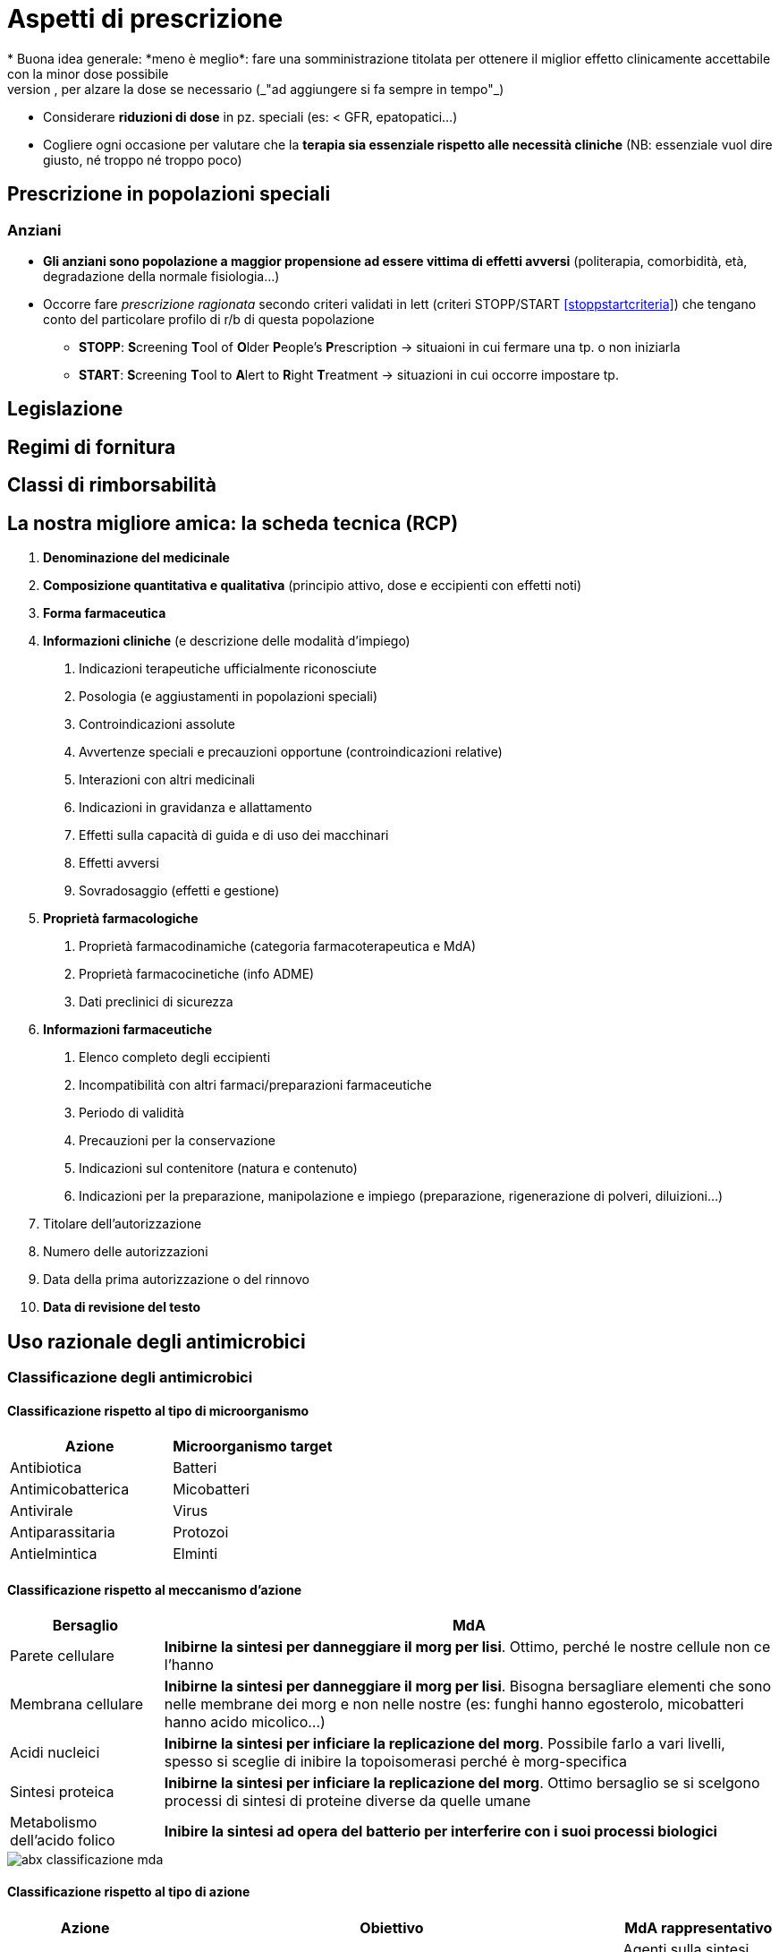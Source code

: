 = Aspetti di prescrizione
* Buona idea generale: *meno è meglio*: fare una somministrazione titolata per ottenere il miglior effetto clinicamente accettabile con la minor dose possibile
	** Partire bassi, per alzare la dose se necessario (_"ad aggiungere si fa sempre in tempo"_)
	** Considerare *riduzioni di dose* in pz. speciali (es: < GFR, epatopatici...)
	** Cogliere ogni occasione per valutare che la *terapia sia essenziale rispetto alle necessità cliniche* (NB: essenziale vuol dire giusto, né troppo né troppo poco)

== Prescrizione in popolazioni speciali

=== Anziani
* *Gli anziani sono popolazione a maggior propensione ad essere vittima di effetti avversi* (politerapia, comorbidità, età, degradazione della normale fisiologia...)
* Occorre fare _prescrizione ragionata_ secondo criteri validati in lett (criteri STOPP/START <<stoppstartcriteria>>) che tengano conto del particolare profilo di r/b di questa popolazione
	** *STOPP*: **S**creening **T**ool of **O**lder **P**eople's **P**rescription → situaioni in cui fermare una tp. o non iniziarla
	** *START*: **S**creening **T**ool to **A**lert to **R**ight **T**reatment → situazioni in cui occorre impostare tp.

== Legislazione

== Regimi di fornitura

== Classi di rimborsabilità

[#rcp]
== La nostra migliore amica: la scheda tecnica (RCP)
1. *Denominazione del medicinale*
2. *Composizione quantitativa e qualitativa* (principio attivo, dose e eccipienti con effetti noti)
3. *Forma farmaceutica*
4. *Informazioni cliniche* (e descrizione delle modalità d'impiego)
	. Indicazioni terapeutiche ufficialmente riconosciute
	. Posologia (e aggiustamenti in popolazioni speciali)
	. Controindicazioni assolute
	. Avvertenze speciali e precauzioni opportune (controindicazioni relative)
	. Interazioni con altri medicinali
	. Indicazioni in gravidanza e allattamento
	. Effetti sulla capacità di guida e di uso dei macchinari
	. Effetti avversi
	. Sovradosaggio (effetti e gestione)
5. *Proprietà farmacologiche*
	. Proprietà farmacodinamiche (categoria farmacoterapeutica e MdA)
	. Proprietà farmacocinetiche (info ADME)
	. Dati preclinici di sicurezza
6. *Informazioni farmaceutiche*
	. Elenco completo degli eccipienti
	. Incompatibilità con altri farmaci/preparazioni farmaceutiche
	. Periodo di validità
	. Precauzioni per la conservazione
	. Indicazioni sul contenitore (natura e contenuto)
	. Indicazioni per la preparazione, manipolazione e impiego (preparazione, rigenerazione di polveri, diluizioni...)
7. Titolare dell'autorizzazione
8. Numero delle autorizzazioni
9. Data della prima autorizzazione o del rinnovo
10. *Data di revisione del testo*

== Uso razionale degli antimicrobici

=== Classificazione degli antimicrobici

==== Classificazione rispetto al tipo di microorganismo
|===
|Azione| Microorganismo target

| Antibiotica
| Batteri

|Antimicobatterica
|Micobatteri

|Antivirale
|Virus

|Antiparassitaria
|Protozoi

|Antielmintica
|Elminti
|===

==== Classificazione rispetto al meccanismo d'azione

[cols="1,4"]
|===
| Bersaglio | MdA

|Parete cellulare
| *Inibirne la sintesi per danneggiare il morg per lisi*. Ottimo, perché le nostre cellule non ce l'hanno

|Membrana cellulare
|*Inibirne la sintesi per danneggiare il morg per lisi*. Bisogna bersagliare elementi che sono nelle membrane dei morg e non nelle nostre (es: funghi hanno egosterolo, micobatteri hanno acido micolico...)

| Acidi nucleici
| *Inibirne la sintesi per inficiare la replicazione del morg*. Possibile farlo a vari livelli, spesso si sceglie di inibire la topoisomerasi perché è morg-specifica

| Sintesi proteica
| *Inibirne la sintesi per inficiare la replicazione del morg*. Ottimo bersaglio se si scelgono processi di sintesi di proteine diverse da quelle umane

| Metabolismo dell'acido folico
| *Inibire la sintesi ad opera del batterio per interferire con i suoi processi biologici*

|===

image::img/abx-classificazione-mda.png[align=center]

==== Classificazione rispetto al tipo di azione

[cols="1,3,1"]
|===
| Azione | Obiettivo | MdA rappresentativo

| Batteriostatici
| *Bloccare la replicazione del morg*, lasciando al SI dell'host (che deve funzionare bene) il compito di risolvere l'infezione
| Agenti sulla sintesi proteica o sulle topoisomerasi

| Battericidi
| *Uccidere direttamente il morg*
| Agenti sulla parete
|===

==== Classificazione rispetto allo spettro d'azione

[cols="1,3,2"]
|===
| Spettro | Azione | Es

| Ristretto
| Solo su batteri specifici. *Da preferire ovunque possibile, per ridurre l'abx resistenza*
|

| Intermedio--esteso
| Su più specie di batteri, sia Gram^pos^ che Gram^neg^
| Penicilline

| Ampio
| Su più generi/famiglie di batteri
| Tetracicline, `linezolid`, cefalosporine, carbapenemi

|===


=== Classificazioni in base alla performance

|===
| ↓ CFU/ml | Azione |

| Rapido
| *Concentrazione-dipendente*: l'azione viene espletata se si arriva ad una concentrazione in loco sufficiente; tanto più questa sarà alta tanto più l'effetto sarà rapido e potente
a| image::img/conc-dip.png[]

| Lento
| *Tempo-dipendente*: l'azione viene espletata se l'appropriata concentrazione in loco viene mantenuta per un periodo opportuno
a| image::img/temp-dipendenti.png[]

|===

=== Principi di prescrizione appropriata
* Cercare tossicità *il più selettiva possibile* in base a: identità del microorganismo, sensibilità al farmaco, sede dell'infezione
	** *Identità*: valutazione empirica (idealmente solo in situazioni di grave rischio e solo all'inizio) vs strumentale (colture)
	** *Sensibilità*: antibiogramma (da richiedere virtualmente sempre)
	** *Sede*: considerare via di somministrazione e sede infettiva, tenendo conto che ci sono sedi difficili da raggiungere (SNC, ossa, prostata, TBC)
* *A parità di sensibilità, sceglier l'abx più vecchio possibile* (per evitare di favorire abx-resistenza su ppaa ancora nuovi)

.Antibiogramma: dati chiave per orientare la scelta
****
Per ogni ppaa, l'antibiogramma mi dice

* *MIC* -- Minima concentrazione inibente
* *MBC* -- Minima concentrazione battericida
* *Sensibilità* (S/I/R)
	** Sensibile → sensibile _in vitro_ al pa a dosi sicure per l'uomo
	** Intermedio → sensibile _in vitro_ al pa a dosi aumentate per l'uomo
	** Resistente → non sensibile _in vitro_ al pa in dosi sicure per l'uomo

[CAUTION]
--
La situazione _in vitro_ non è necessariamente rappresentativa della situazione _in vivo_ (che dipende da clinica, sede dell'infezione, morg responsabile, tipo di pz.,...)

Per correlare la situazione in vitro al contesto specifico in vivo sono stati tabulati dei valori indice dall'EUCAST ("breakpoints", BPs). Va scelto il PA con il rapporto stem:[\frac{BP}{MIC}] più basso possibile, perché questo mi dice che è più facile che, scegliendo quel PA, venga raggiunta un'opportuna MIC nel sito dell'infezione.
--
****

* Considerare che alcuni ppaa (amminoglicosidi, fluorochinoloni) si concentrano in determinati tessuti, e quindi hanno importanti "*effetti post-antibiotici*": mantengono l'effetto inibente per un certo periodo _dopo_ la scomparsa dal circolo
	** Quando possibile aggiustare (= diradare) la posologia per tenere conto dell'effetto post-antibiotico
	** L'effetto post-antibiotico è sede-dipendente, non è uguale in tutti i distretti

.Aspetti di FK e FD da considerare nella scelta razionale del pa
****
Inoltre, i singoli parametri FK e FD delle molecole, determinando il loro comportamento nell'organismo, determinano anche una maggiore o minore efficacia in certi contesti o pz.! (Es: abx lipofilo si accumula, quindi ha un effetto post-antibiotico verosimilmente più alto; ma questo è più vero in un pz. grasso che in uno magro. O ancora, un pz. con insufficienza epatica avrà un effetto first pass diverso da uno col fegato sano, e questo magari altera la performance dell'abx)
****


=== Rischio in gravidanza

[cols="1,4"]
|===
| B
| β-lattamici, macrolidi

| C
| Fluorochinoloni, sulfamidici

| D
| Tetracicline, alcuni amminoglicosidi

|===

=== Profilassi antibiotica

CAUTION: *ci sono indicazioni specifiche per fare la profilassi antibiotica*, non si fa semplicemente "perché mi va"

* Infezioni da streptococco in pz. con storia di malattia reumatica
* Pz. con protesi cardiache che fanno interventi del cavo orale
* Contatto a rischio con pz. con TBC o meningite
* Prima e dopo intervento ch
* Trattamento di madre HIV^+^ in gravidanza e preparto, per evitare trasmissione verticale
